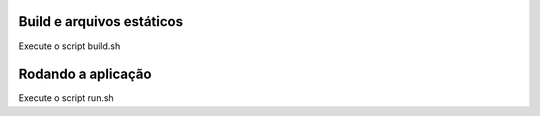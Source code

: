 Build e arquivos estáticos
=====

Execute o script build.sh

Rodando a aplicação
=====

Execute o script run.sh
